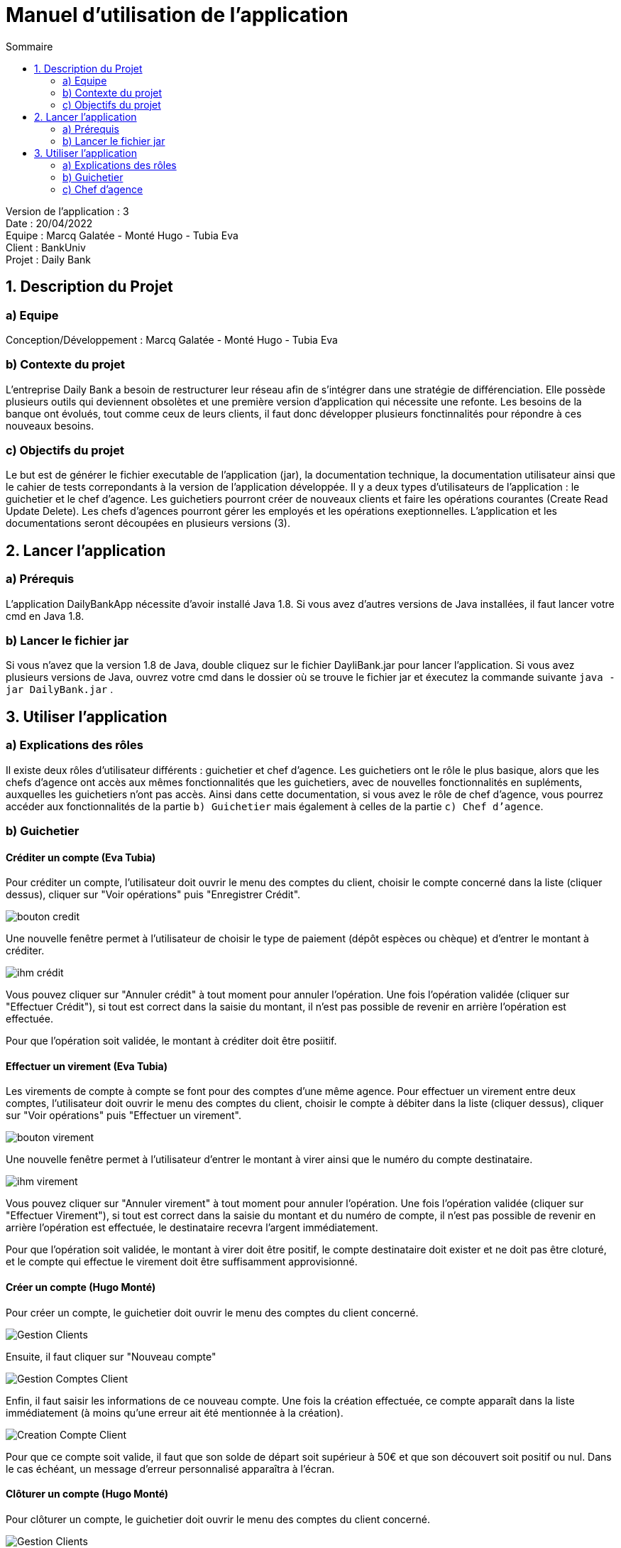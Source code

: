 = Manuel d'utilisation de l'application
:toc:
:toc-title: Sommaire

Version de l'application : 3 +
Date : 20/04/2022 +
Equipe : Marcq Galatée - Monté Hugo - Tubia Eva +
Client : BankUniv +
Projet : Daily Bank + 

<<<

== 1. Description du Projet
=== a) Equipe

Conception/Développement : Marcq Galatée - Monté Hugo - Tubia Eva +

=== b) Contexte du projet

L'entreprise Daily Bank a besoin de restructurer leur réseau afin de s’intégrer dans une stratégie de différenciation. Elle possède plusieurs outils qui deviennent obsolètes et une première version d’application qui nécessite une refonte. Les besoins de la banque ont évolués, tout comme ceux de leurs clients, il faut donc développer plusieurs fonctinnalités pour répondre à ces nouveaux besoins.

=== c) Objectifs du projet

Le but est de générer le fichier executable de l'application (jar), la documentation technique, la documentation utilisateur ainsi que le cahier de tests correpondants à la version de l'application développée. Il y a deux types d’utilisateurs de l’application : le guichetier et le chef d’agence. Les guichetiers pourront créer de nouveaux clients et faire les opérations courantes (Create Read Update Delete). Les chefs d’agences pourront gérer les employés et les opérations exeptionnelles. L’application et les documentations seront découpées en plusieurs versions (3).

== 2. Lancer l'application
=== a) Prérequis

L'application DailyBankApp nécessite d'avoir installé Java 1.8. Si vous avez d'autres versions de Java installées, il faut lancer votre cmd en Java 1.8. +

=== b) Lancer le fichier jar
Si vous n'avez que la version 1.8 de Java, double cliquez sur le fichier DayliBank.jar pour lancer l'application. Si vous avez plusieurs versions de Java, ouvrez votre cmd dans le dossier où se trouve le fichier jar et éxecutez la commande suivante `java -jar DailyBank.jar` .

== 3. Utiliser l'application

=== a) Explications des rôles

Il existe deux rôles d'utilisateur différents : guichetier et chef d'agence. Les guichetiers ont le rôle le plus basique, alors que les chefs d'agence ont accès aux mêmes fonctionnalités que les guichetiers, avec de nouvelles fonctionnalités en supléments, auxquelles les guichetiers n'ont pas accès. Ainsi dans cette documentation, si vous avez le rôle de chef d'agence, vous pourrez accéder aux fonctionnalités de la partie `b) Guichetier` mais également à celles de la partie `c) Chef d'agence`.

=== b) Guichetier

==== Créditer un compte (Eva Tubia)

Pour créditer un compte, l'utilisateur doit ouvrir le menu des comptes du client, choisir le compte concerné dans la liste (cliquer dessus), cliquer sur "Voir opérations" puis "Enregistrer Crédit". 

image:img/bouton credit.png[]

Une nouvelle fenêtre permet à l'utilisateur de choisir le type de paiement (dépôt espèces ou chèque) et d'entrer le montant à créditer.

image:img/ihm crédit.png[]

Vous pouvez cliquer sur "Annuler crédit" à tout moment pour annuler l'opération. Une fois l'opération validée (cliquer sur "Effectuer Crédit"), si tout est correct dans la saisie du montant, il n'est pas possible de revenir en arrière l'opération est effectuée.

Pour que l'opération soit validée, le montant à créditer doit être posiitif.

==== Effectuer un virement (Eva Tubia)

Les virements de compte à compte se font pour des comptes d'une même agence. Pour effectuer un virement entre deux comptes, l'utilisateur doit ouvrir le menu des comptes du client, choisir le compte à débiter dans la liste (cliquer dessus), cliquer sur "Voir opérations" puis "Effectuer un virement". 

image:img/bouton virement.png[]

Une nouvelle fenêtre permet à l'utilisateur d'entrer le montant à virer ainsi que le numéro du compte destinataire.

image:img/ihm virement.png[]

Vous pouvez cliquer sur "Annuler virement" à tout moment pour annuler l'opération. Une fois l'opération validée (cliquer sur "Effectuer Virement"), si tout est correct dans la saisie du montant et du numéro de compte, il n'est pas possible de revenir en arrière l'opération est effectuée, le destinataire recevra l'argent immédiatement.

Pour que l'opération soit validée, le montant à virer doit être positif, le compte destinataire doit exister et ne doit pas être cloturé, et le compte qui effectue le virement doit être suffisamment approvisionné.

==== Créer un compte (Hugo Monté)

Pour créer un compte, le guichetier doit ouvrir le menu des comptes du client concerné.

image:img/Gestion Clients.png[]

Ensuite, il faut cliquer sur "Nouveau compte"

image:img/Gestion Comptes Client.png[]

Enfin, il faut saisir les informations de ce nouveau compte. Une fois la création effectuée, ce compte apparaît dans la liste immédiatement (à moins qu'une erreur ait été mentionnée à la création).

image:img/Creation Compte Client.png[]

Pour que ce compte soit valide, il faut que son solde de départ soit supérieur à 50€ et que son découvert soit positif ou nul. Dans le cas échéant, un message d'erreur personnalisé apparaîtra à l'écran.

==== Clôturer un compte (Hugo Monté)

Pour clôturer un compte, le guichetier doit ouvrir le menu des comptes du client concerné.

image:img/Gestion Clients.png[]

Ensuite, il doit sélectionner le compte concerné et enfin cliquer sur "Supprimer compte".

image:img/Gestion Comptes Client Supprimer.png[]

Le bouton est disponible si un compte est sélectionné, que ce dernier n'est pas déjà clôturé et que son solde est de 0€. Cela a pour effet de le définir comme clôturé (ces changements prennent effet immédiatement sur l'interface).

==== Générer un Relevé Mensuel (Hugo Monté)

Pour générer un relevé mensuel, le guichetier doit ouvrir le menu des comptes du client concerné.

image:img/Gestion Clients.png[]

Ensuite, il doit sélectionner le compte concerné et enfin cliquer sur "Générer relevé mensuel".

Le bouton est disponible si un compte est sélectionné.

image:img/Bouton Generer Releve.png[]

Enfin, un menu s'ouvre, invitant à saisir la destination du relevé mensuel, le mois ainsi que l'année. Une fois ceci fait, il n'y a plus qu'à cliquer sur générer et le relevé aura été généré à l'endroit souahité.

image:img/Menu Generer Releve.png[]

==== Voir la liste des prélèvements automatiques (Eva Tubia)

Pour voir la liste des prélèvements l'utilisateur doit, à partir de la fenêtre de visualisation des comptes d'un client, sélectionner un compte non clôturé et cliquer sur "Voir prélèvements". 

image:img/boutonVoirPrel.PNG[]

La liste s'affiche directement et s'il n'y a pas de prélèvements enregistrés pour ce compte, la liste est vide.

image:img/listePrel.PNG[]

==== Créer un nouveau prélèvement automatique (Eva Tubia)

Pour créer un nouveau prélèvement, une fois sur la page de visualisation des prélèvements d'un compte, il faut cliquer sur "Nouveau prélèvement". 

image:img/boutonNouveauPrel.PNG[]

Une nouvelle page s'affiche où l'utilisateur peut remplir le bénéficiaire, c'est à dire celui qui prélève, le jour de prélèvement ainsi que le montant à prélever.

image:img/pageNouveauPrel.png[]

Vous pouvez cliquer sur "Annuler" à tout moment pour annuler la création. Une fois la création validée (cliquer sur "Créer"), si tout est correct dans la saisie des informations, le prélèvement est créé et sera visible dans la liste.

Pour que la création soit validée, aucun champ ne doit être vide, le montant à prélever doit être positif et le jour de prélèvement doit être compris entre 1 et 28.

==== Modifier un nouveau prélèvement automatique (Eva Tubia)

Pour modifier un prélèvement, une fois sur la page de visualisation des prélèvements d'un compte, il faut sélectionner un prélèvement dans la liste (cliquer dessus) puis cliquer sur "Modifier prélèvement". 

image:img/boutonModifierPrel.png[]

Une nouvelle page s'affiche où l'utilisateur peut modifier le jour de prélèvement ainsi que le montant à prélever.

image:img/pageModifierPrel.png[]

Vous pouvez cliquer sur "Annuler" à tout moment pour annuler la modification. Une fois la modification validée (cliquer sur "Modifier"), si tout est correct dans la saisie des informations, le prélèvement est modifié et les changement seront visibles dans la liste.

Pour que la modification soit validée, aucun champ ne doit être vide, le montant à prélever doit être positif et le jour de prélèvement doit être compris entre 1 et 28.

==== Supprimer un prélèvement automatique (Eva Tubia)

Pour supprimer un prélèvement, une fois sur la page de visualisation des prélèvements d'un compte, il faut sélectionner un prélèvement dans la liste (cliquer dessus) puis cliquer sur "Supprimer prélèvement". 

image:img/boutonSupprimerPrel.png[]

Une page de confirmation s'affiche, vous pouvez cliquer sur "Annuler" pour annuler la suppression, ou cliquer sur "Ok" pour valider la suppression.

image:img/pageSupprimerPrel.png[]


=== c) Chef d'agence

Le chef d'agence peut gérer les employés. Pour cela, après vous être connecté, allez dans le menu déroulant "Gestion", puis cliquez sur "Employés".

image:img/AccesGestionEmployes.png[]

==== Voir la liste des employés (Galatée Marcq)

Dans la page principale de gestion des employés, le bouton "Rechercher" permet de rechercher des employés selon certains critères (ou aucun). +
Si le numéro d'emloyé est précisé et qu'il est correct, alors les champs "Nom" et "Prénom" seront ignorés pour la recherhce. L'employé ayant ce numéro d'identifiant sera alors affiché s'il existe. Cependant, si vous rentrez un numéro d'identifiant négatif, celui-ci ne sera pas pris en compte. +
Si la recherche s'effectue par Nom et/ou Prénom, alors vous pouvez renseigner seulement le début de ceux-ci, ou la totalité. +
Enfin, si aucun des champs n'est renseigné, la recherche s'effectuera sur tous les employés de votre agence. +
Le résultat de la recherche permet d'obtenir le numéro d'identifiant, le nom, le prénom, le rôle, le login et le numéro d'agence des employés. +

image:img/RechercheEmployes.png[]

==== Créer un nouvel employé (Galatée Marcq)

Dans la page principale de gestion des employés, le bouton "Nouvel employé" permet de créer un nouvel employé. Vous obtiendrez ainsi la fenêtre suivante :

image:img/NouvelEmploye.png[]

Dans cette fenêtre, tous les champs doivent être renseignés (nom, prénom, droits d'accès, login, mot de passe (avec confirmation)). Le numéro d'agence est le même que le vôtre (vous ne pouvez ajouter un employé que dans l'agence que vous gérez). +
Si vous souhaitez annuler l'ajout, cliquez sur le bouton "annuler". Sinon, cliquez sur "Ajouter" pour ajouter l'employé. Vous aurez la confirmation de l'ajout de celui-ci car il apparaîtra dans la fenêtre principale de gestion des employés. Si certaines informations sont incorrectes, vous pourrez les modifier à l'aide du bouton "Modifier les informations" (cf paragraphe suivant).

==== Modifier un employé (Galatée Marcq)

En tant que chef d'agence, vous pouvez également modifier les informations d'un employé. Dans la fenêtre principale de gestion des employés, le bouton "Modifier les informations" est désactivé : vous devez d'abord sélectionner un employé afin de modifier ses informations. Référrez-vous au paragraphe "Voir la liste des employés" afin de rechercher l'employé que vous souhaitez modifier. +
Une fois l'employé apparu dans la partie centrale de la fenêtre, sélectionner-le en cliquant dessus : le bouton "Modifier les informations" s'activera alors.

image:img/SélectionnerEmploye.png[]

Une fois que vous aurez cliqué sur le bouton "Modifier les informations", la fenêtre suivante apparaîtra :

image:img/ModifierEmploye.png[]

Les anciennes informations de l'employé sont déjà remplies dans les champs, il vous suffit de modifier les attributs que vous souhaitez. Attention, si vous modifiez le mot de passe, n'oubliez pas de changer la confirmation de mot de passe également. Aucun champ ne doit être vide. +
Si vous souhaitez annuler la modification, cliquez sur le bouton "annuler". Sinon, cliquez sur "Modifier" pour modifier l'employé. Vous aurez la confirmation de la modification de celui-ci car les nouvelles informations sur l'employé seront directement mises à jour dans la fenêtre principale.


==== Supprimer un employé (Galatée Marcq)

Vous pouvez également supprimer un employé. Dans la fenêtre principale de gestion des employés, le bouton "Supprimer l'employé" est désactivé : vous devez d'abord sélectionner un employé afin de pouvoir le supprimer. Référrez-vous au paragraphe "Voir la liste des employés" afin de rechercher l'employé que vous souhaitez modifier. +
Une fois l'employé apparu dans la partie centrale de la fenêtre, sélectionner-le en cliquant dessus : le bouton "Supprimer l'employé" s'activera alors.

image:img/SélectionnerEmploye.png[]

Une fois que vous aurez cliqué sur le bouton "Supprimer l'employé", une fenêtre de confirmation apparaîtra :

image:img/SupprimerEmploye.png[] 

Vérifiez bien le numéro du compte de l'employé avant de confirmer, car la suppression est irréversible. Si vous vous êtes trompé d'employé, ou si vous avez des doutes, veuillez cliquer sur "Annuler", et aucun changement ne sera pris en compte. Si vous êtes bien sûr de vouloir supprimer l'employé, cliquer alors sur "OK", et l'employé sera supprimé.

==== Réaliser un débit exceptionnel (Galatée Marcq)

Dans la fenêtre de gestion des opérations d'un compte, vous trouverez le bouton "Débit Exceptionnel". Ce bouton sera grisé si vous êtes connecté en temps que guichetier.

image:img/boutonDebitExceptionnel.png[]

Une fois le bouton cliqué, une nouvelle fenêtre apparait. Vous devez remplir le montant, ainsi que choisir le type d'opération (Retrait Espèces ou Retrait Carte Bleue).

image:img/debitExceptionnel.png[]

Si le montant indiqué est inférieur à 0 ou ne contient pas des chiffres, alors il sera indiqué en rouge et vous ne pourrez pas valider le débit exceptionnel. 

Pour valider le débit exceptionnel, cliquez sur le bouton "Effectuer Débit Exceptionnel", sinon cliquez sur "Annuler débit exceptionnel" pour annuler.

==== Générer les Relevés Mensuels (Hugo Monté)

Pour générer les relevés mensuels d'un mois d'une année donnée, le chef d'agence doit ouvrir le menu de la liste des clients et cliquer sur "Générer Relevés".

image:img/Bouton Generer Releves Clients.png[]

Ensuite, un menu s'ouvre, invitant à saisir la destination des relevés mensuels, le mois ainsi que l'année. Une fois ceci fait, il n'y a plus qu'à cliquer sur générer et les relevé auront été générés à l'endroit souahité.

image:img/Menu Generer Releve.png[]

==== Exécuter les prélèvements automatiques de tous les comptes (Eva Tubia)

Pour éxécuter les prélèvements automatiques, sur la page de gestion des clients l'utilisateur doit cliquer sur le bouton "Exécuter prélèvements".

image:img/boutonExecPrel.png[]

ne page de confirmation s'affiche, vous pouvez cliquer sur "Annuler" pour annuler l'éxécution, ou cliquer sur "Ok" pour valider l'éxécution des prélèvements automatiques.

image:img/fenetreExecPrel.png[]

Une fois l'opération confirmée, si certains compte ne sont pas assez approvisionnés pour être prélevés, une fenêtre vous indique les erreurs de prélèvements. S'il n'y a pas cette fenêtre alors tous les prélèvements se sont bien passé.

image:img/erreurExecPrel.png[]

Pour que l'opération soit validée, les comptes à prélever doivent être suffisamment approvisionnés et seul le Chef d'agence peut faire cette action.

==== Simuler un emprunt et une assurance d'emprunt (Galatée Marcq)

Pour simuler un emprunt et son assurance, il faut être connecté en tant que Chef d'agence et cliquer sur "Simuler un emprunt" dans le menu déroulant "Gestion".

image:img/BoutonSimulerEmprunt.png[]

Une fenêtre s'affiche où l'utilisateur doit rentrer le capital emprunté, durée de l'emprunt en année, le taux annuel en pourcentage, la périodicité (mensuelle ou annuelle) et la mensualité d'assurance (en pourcentage). Si l'utilisateur ne souhaite pas utiliser d'assurance, il faut laisser le champ mensualité d'assurance à 0%.
L'utilisateur peut ensuite valider l'emprunt en cliquant sur valider. 

image:img/formulaireSimulationEmprunt.png[]

Pour que l'opération soit validée, tous les champs doivent être remplis et positifs. Le champ de la durée en année doit être rempli avec un entier (sans virgule). Si un champ apparait en rouge après avoir cliqué sur "Valider", alors il n'est pas valide.

Une fois validé, vous obtiendrai les résultats de la simulation (à gauche les données concernant l'emprunt, à droite concernant l'assurance). Vous pouvez alors revenir au menu si vous le souhaitez.

image:img/resultatSimulationEmprunt.png[]

